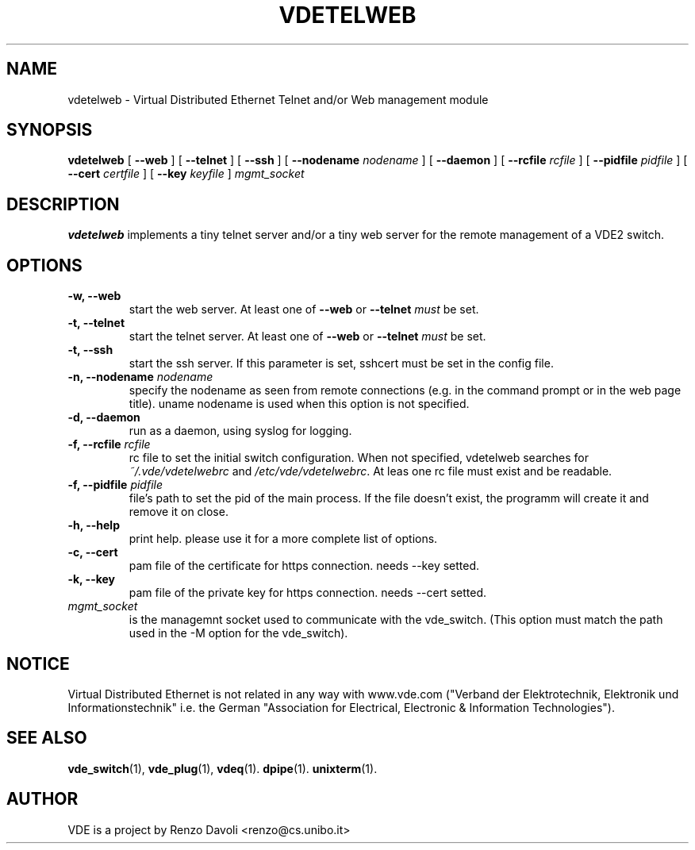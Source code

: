.\" Copyright (c) 2004-2005 Renzo Davoli, 2008 Ludovico Gardenghi
.\"
.\" This is free documentation; you can redistribute it and/or
.\" modify it under the terms of the GNU General Public License as
.\" published by the Free Software Foundation; either version 2 of
.\" the License, or (at your option) any later version.
.\"
.\" The GNU General Public License's references to "object code"
.\" and "executables" are to be interpreted as the output of any
.\" document formatting or typesetting system, including
.\" intermediate and printed output.
.\"
.\" This manual is distributed in the hope that it will be useful,
.\" but WITHOUT ANY WARRANTY; without even the implied warranty of
.\" MERCHANTABILITY or FITNESS FOR A PARTICULAR PURPOSE.  See the
.\" GNU General Public License for more details.
.\"
.\" You should have received a copy of the GNU General Public
.\" License along with this manual; if not, write to the Free
.\" Software Foundation, Inc., 675 Mass Ave, Cambridge, MA 02139,
.\" USA.

.TH VDETELWEB 1 "June 16, 2008" "Virtual Distributed Ethernet"
.SH NAME
vdetelweb \- Virtual Distributed Ethernet Telnet and/or Web management module
.SH SYNOPSIS
.B vdetelweb 
[ 
.BI \-\-web  
] 
[ 
.BI \-\-telnet 
]  
[ 
.BI \-\-ssh 
] 
[ 
.BI \-\-nodename
.I nodename
] 
[
.BI \-\-daemon 
]
[
.BI \-\-rcfile
.I rcfile
]
[
.BI \-\-pidfile
.I pidfile
]
[
.BI \-\-cert
.I certfile
]
[
.BI \-\-key
.I keyfile
]
.I mgmt_socket
.br
.SH DESCRIPTION
\fBvdetelweb\fP 
implements a tiny telnet server and/or a tiny web server for the remote management
of a VDE2 switch.
.br
.SH OPTIONS
.TP
.B \-w, \-\-web
start the web server. At least one of \fB\-\-web\fP or \fB\-\-telnet\fP \fImust\fP be set.
.TP
.B \-t, \-\-telnet
start the telnet server. At least one of \fB\-\-web\fP or \fB\-\-telnet\fP \fImust\fP be set.
.TP
.B \-t, \-\-ssh
start the ssh server. If this parameter is set, sshcert must be set in the config file.
.TP
.B \-n, \-\-nodename \fInodename\fP
specify the nodename as seen from remote connections (e.g. in the command prompt or
in the web page title). uname nodename is used when this option is not specified.
.TP
.B \-d, \-\-daemon
run as a daemon, using syslog for logging.
.TP
.B \-f, \-\-rcfile \fIrcfile\fP
rc file to set the initial switch configuration.
When not specified, vdetelweb searches for \fI~/.vde/vdetelwebrc\fP and
\fI/etc/vde/vdetelwebrc\fP. At leas one rc file must exist and be readable.
.TP
.B \-f, \-\-pidfile \fIpidfile\fP
file's path to set the pid of the main process. If the file doesn't exist,
the programm will create it and remove it on close.
.TP
.B \-h, \-\-help
print help. please use it for a more complete list of options.
.TP
.B \-c, \-\-cert
pam file of the certificate for https connection. needs \-\-key setted.
.TP
.B \-k, \-\-key
pam file of the private key for https connection. needs \-\-cert setted.
.TP
.B \fImgmt_socket\fP
is the managemnt socket used to communicate with the vde_switch.
(This option must match the path used in the -M option for the vde_switch).
.SH NOTICE
Virtual Distributed Ethernet is not related in any way with
www.vde.com ("Verband der Elektrotechnik, Elektronik und Informationstechnik"
i.e. the German "Association for Electrical, Electronic & Information
Technologies").

.SH SEE ALSO
.BR vde_switch (1),
.BR vde_plug (1),
.BR vdeq (1).
.BR dpipe (1).
.BR unixterm (1).
.br
.SH AUTHOR
VDE is a project by Renzo Davoli <renzo@cs.unibo.it>
